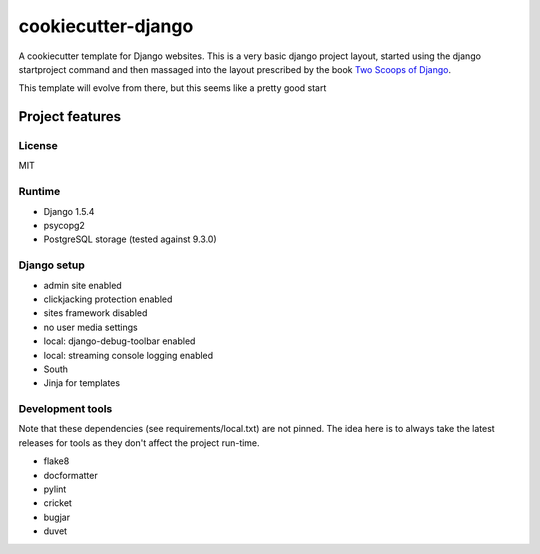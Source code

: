 cookiecutter-django
===================

A cookiecutter template for Django websites. This is a very basic django project layout, started
using the django startproject command and then massaged into the layout prescribed by the book
`Two Scoops of Django <https://django.2scoops.org>`_.

This template will evolve from there, but this seems like a pretty good start

Project features
----------------

License
~~~~~~~

MIT

Runtime
~~~~~~~

- Django 1.5.4
- psycopg2
- PostgreSQL storage (tested against 9.3.0)

Django setup
~~~~~~~~~~~~

- admin site enabled
- clickjacking protection enabled
- sites framework disabled
- no user media settings
- local: django-debug-toolbar enabled
- local: streaming console logging enabled
- South
- Jinja for templates

Development tools
~~~~~~~~~~~~~~~~~

Note that these dependencies (see requirements/local.txt) are not pinned. The idea here is to
always take the latest releases for tools as they don't affect the project run-time.

* flake8
* docformatter
* pylint
* cricket
* bugjar
* duvet
